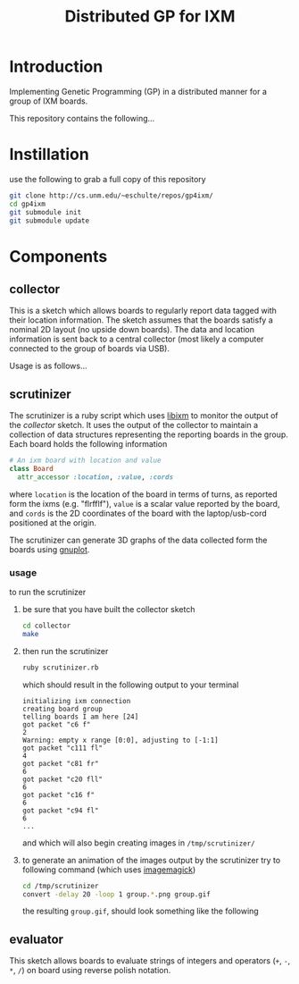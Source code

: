 # -*- mode: org -*-
#+TITLE: Distributed GP for IXM
#+OPTIONS: num:nil ^:nil toc:2
#+LaTeX_CLASS: normal

* Introduction

Implementing Genetic Programming (GP) in a distributed manner for a
group of IXM boards.

This repository contains the following...

* Instillation
use the following to grab a full copy of this repository
#+begin_src sh
  git clone http://cs.unm.edu/~eschulte/repos/gp4ixm/
  cd gp4ixm
  git submodule init
  git submodule update
#+end_src

* Components
** collector
  :PROPERTIES:
  :CUSTOM_ID: collector
  :END:
This is a sketch which allows boards to regularly report data tagged
with their location information.  The sketch assumes that the boards
satisfy a nominal 2D layout (no upside down boards).  The data and
location information is sent back to a central collector (most likely
a computer connected to the group of boards via USB).

Usage is as follows...

** scrutinizer
  :PROPERTIES:
  :CUSTOM_ID: scrutinizer
  :END:
The scrutinizer is a ruby script which uses [[http://github.com/mixonic/libixm][libixm]] to monitor the
output of the [[collector]] sketch.  It uses the output of the collector
to maintain a collection of data structures representing the reporting
boards in the group.  Each board holds the following information
#+begin_src ruby
  # An ixm board with location and value
  class Board
    attr_accessor :location, :value, :cords
#+end_src
where =location= is the location of the board in terms of turns, as
reported form the ixms (e.g. "flrfflf"), =value= is a scalar value
reported by the board, and =cords= is the 2D coordinates of the board
with the laptop/usb-cord positioned at the origin.

The scrutinizer can generate 3D graphs of the data collected form the
boards using [[http://www.gnuplot.info/][gnuplot]].

*** usage
to run the scrutinizer
1) be sure that you have built the collector sketch
   #+begin_src sh
     cd collector
     make
   #+end_src
2) then run the scrutinizer
   #+begin_src sh
     ruby scrutinizer.rb
   #+end_src
   which should result in the following output to your terminal
   #+begin_example 
     initializing ixm connection
     creating board group
     telling boards I am here [24]
     got packet "c6 f"
     2
     Warning: empty x range [0:0], adjusting to [-1:1]
     got packet "c111 fl"
     4
     got packet "c81 fr"
     6
     got packet "c20 fll"
     6
     got packet "c16 f"
     6
     got packet "c94 fl"
     6
     ...
   #+end_example
   and which will also begin creating images in =/tmp/scrutinizer/=
3) to generate an animation of the images output by the scrutinizer
   try to following command (which uses [[http://www.imagemagick.org/script/index.php][imagemagick]])
   #+begin_src sh
     cd /tmp/scrutinizer
     convert -delay 20 -loop 1 group.*.png group.gif
   #+end_src
   the resulting =group.gif=, should look something like the following
   [[file:data/group.gif]]

** evaluator
  :PROPERTIES:
  :CUSTOM_ID: evaluator
  :END:
This sketch allows boards to evaluate strings of integers and
operators (=+=, =-=, =*=, =/=) on board using reverse polish notation.

* COMMENT publishing
#+begin_src emacs-lisp :results silent
  (setq gp4ixm-dir (file-name-directory (or load-file-name buffer-file-name)))
  (unless (boundp 'org-publish-project-alist)
    (setq org-publish-project-alist nil))
  (add-to-list 'org-publish-project-alist
               `("gp4ixm-html"
                  :base-directory ,gp4ixm-dir
                  :base-extension "org"
                  ;; :publishing-directory "www"
                  :publishing-directory "doc"
                  :index-filename "gp4ixm.org"
                  :auto-postamble nil
                  :postamble
                  "<div class=\"clear-fix\"></div>
  <div id=\"doc-info\">
    This document is created
    using <a href=\"http://orgmode.org/\">Org-mode</a>
    and <a href=\"http://orgmode.org/worg/org-contrib/babel/org-babel.php\">Org-babel</a>.
    The original plain-text document is available
    at <a href=\"gp4ixm.org\">gp4ixm.org</a>
    (<a href=\"gp4ixm.org.html\" title=\"how this document looks from inside Emacs\">preview</a>).
  </div>"
                  :publishing-function (org-publish-org-to-html org-publish-org-to-org)
                  :plain-source t
                  :htmlized-source t))
  (add-to-list 'org-publish-project-alist
               `("gp4ixm-data"
                 :base-directory ,(expand-file-name "data" gp4ixm-dir)
                 :base-extension "jpg\\|gif\\|png\\|pdf\\|css"
                  :publishing-directory "doc/data"
                  :publishing-function org-publish-attachment))
  (add-to-list 'org-publish-project-alist
               '("gp4ixm" :components
                 ("gp4ixm-html" "gp4ixm-data")))
#+end_src
